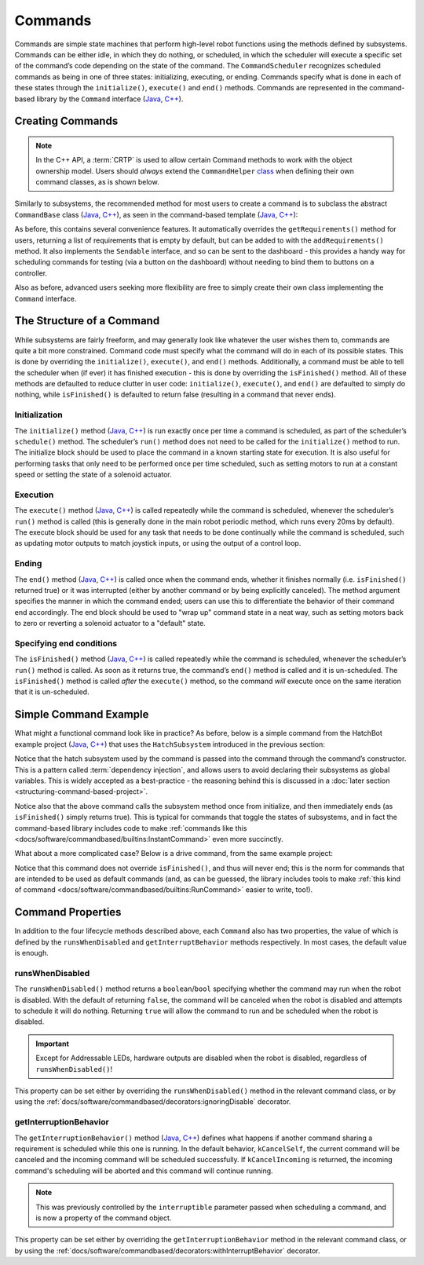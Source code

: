 Commands
========

Commands are simple state machines that perform high-level robot functions using the methods defined by subsystems. Commands can be either idle, in which they do nothing, or scheduled, in which the scheduler will execute a specific set of the command’s code depending on the state of the command. The ``CommandScheduler`` recognizes scheduled commands as being in one of three states: initializing, executing, or ending. Commands specify what is done in each of these states through the ``initialize()``, ``execute()`` and ``end()`` methods.  Commands are represented in the command-based library by the ``Command`` interface (`Java <https://github.wpilib.org/allwpilib/docs/beta/java/edu/wpi/first/wpilibj2/command/Command.html>`__, `C++ <https://github.wpilib.org/allwpilib/docs/beta/cpp/classfrc2_1_1_command.html>`__).

Creating Commands
-----------------

.. note:: In the C++ API, a :term:`CRTP` is used to allow certain Command methods to work with the object ownership model.  Users should *always* extend the ``CommandHelper`` `class <https://github.com/wpilibsuite/allwpilib/blob/main/wpilibNewCommands/src/main/native/include/frc2/command/CommandHelper.h>`__ when defining their own command classes, as is shown below.

Similarly to subsystems, the recommended method for most users to create a command is to subclass the abstract ``CommandBase`` class (`Java <https://github.wpilib.org/allwpilib/docs/beta/java/edu/wpi/first/wpilibj2/command/CommandBase.html>`__, `C++ <https://github.wpilib.org/allwpilib/docs/beta/cpp/classfrc2_1_1_command_base.html>`__), as seen in the command-based template (`Java <https://github.com/wpilibsuite/allwpilib/blob/main/wpilibjExamples/src/main/java/edu/wpi/first/wpilibj/templates/commandbased/commands/ExampleCommand.java>`__, `C++ <https://github.com/wpilibsuite/allwpilib/blob/main/wpilibcExamples/src/main/cpp/templates/commandbased/include/commands/ExampleCommand.h>`__):

.. tabs::

  .. group-tab:: Java

    .. remoteliteralinclude:: https://raw.githubusercontent.com/wpilibsuite/allwpilib/v2023.1.1-beta-1/wpilibjExamples/src/main/java/edu/wpi/first/wpilibj/templates/commandbased/commands/ExampleCommand.java
      :language: java
      :lines: 7-24
      :linenos:
      :lineno-start: 7

  .. group-tab:: C++

    .. remoteliteralinclude:: https://raw.githubusercontent.com/wpilibsuite/allwpilib/v2023.1.1-beta-1/wpilibcExamples/src/main/cpp/templates/commandbased/include/commands/ExampleCommand.h
      :language: c++
      :lines: 5-31
      :linenos:
      :lineno-start: 5

As before, this contains several convenience features. It automatically overrides the ``getRequirements()`` method for users, returning a list
of requirements that is empty by default, but can be added to with the ``addRequirements()`` method. It also implements the ``Sendable`` interface, and so can be sent to the dashboard - this provides a handy way for scheduling commands for testing (via a button on the dashboard) without needing to bind them to buttons on a controller.

Also as before, advanced users seeking more flexibility are free to simply create their own class implementing the ``Command`` interface.

The Structure of a Command
--------------------------

While subsystems are fairly freeform, and may generally look like whatever the user wishes them to, commands are quite a bit more constrained. Command code must specify what the command will do in each of its possible states. This is done by overriding the ``initialize()``, ``execute()``, and ``end()`` methods. Additionally, a command must be able to tell the scheduler when (if ever) it has finished execution - this is done by overriding the ``isFinished()`` method. All of these methods are defaulted to reduce clutter in user code: ``initialize()``, ``execute()``, and ``end()`` are defaulted to simply do nothing, while ``isFinished()`` is defaulted to return false (resulting in a command that never ends).

Initialization
^^^^^^^^^^^^^^

The ``initialize()`` method (`Java <https://github.wpilib.org/allwpilib/docs/beta/java/edu/wpi/first/wpilibj2/command/Command.html#initialize()>`__, `C++ <https://github.wpilib.org/allwpilib/docs/beta/cpp/classfrc2_1_1_command.html#ad3f1971a1b44ecdd4683d766f831bccd>`__) is run exactly once per time a command is scheduled, as part of the scheduler’s ``schedule()`` method. The scheduler’s ``run()`` method does not need to be called for the ``initialize()`` method to run. The initialize block should be used to place the command in a known starting state for execution. It is also useful for performing tasks that only need to be performed once per time scheduled, such as setting motors to run at a constant speed or setting the state of a solenoid actuator.

Execution
^^^^^^^^^

The ``execute()`` method (`Java <https://github.wpilib.org/allwpilib/docs/beta/java/edu/wpi/first/wpilibj2/command/Command.html#execute()>`__, `C++ <https://github.wpilib.org/allwpilib/docs/beta/cpp/classfrc2_1_1_command.html#a7d7ea1271f7dcc65c0ba3221d179b510>`__) is called repeatedly while the command is scheduled, whenever the scheduler’s ``run()`` method is called (this is generally done in the main robot periodic method, which runs every 20ms by default). The execute block should be used for any task that needs to be done continually while the command is scheduled, such as updating motor outputs to match joystick inputs, or using the output of a control loop.

Ending
^^^^^^

The ``end()`` method (`Java <https://github.wpilib.org/allwpilib/docs/beta/java/edu/wpi/first/wpilibj2/command/Command.html#end(boolean)>`__, `C++ <https://github.wpilib.org/allwpilib/docs/beta/cpp/classfrc2_1_1_command.html#a134eda3756f00c667bb5415b23ee920c>`__) is called once when the command ends, whether it finishes normally (i.e. ``isFinished()`` returned true) or it was interrupted (either by another command or by being explicitly canceled). The method argument specifies the manner in which the command ended; users can use this to differentiate the behavior of their command end accordingly. The end block should be used to "wrap up" command state in a neat way, such as setting motors back to zero or reverting a solenoid actuator to a "default" state.

Specifying end conditions
^^^^^^^^^^^^^^^^^^^^^^^^^

The ``isFinished()`` method (`Java <https://github.wpilib.org/allwpilib/docs/beta/java/edu/wpi/first/wpilibj2/command/Command.html#end(boolean)>`__, `C++ <https://github.wpilib.org/allwpilib/docs/beta/cpp/classfrc2_1_1_command.html#af5e8c12152d195a4f3c06789366aac88>`__) is called repeatedly while the command is scheduled, whenever the scheduler’s ``run()`` method is called. As soon as it returns true, the command’s ``end()`` method is called and it is un-scheduled. The ``isFinished()`` method is called *after* the ``execute()`` method, so the command *will* execute once on the same iteration that it is un-scheduled.

Simple Command Example
----------------------

What might a functional command look like in practice? As before, below is a simple command from the HatchBot example project (`Java <https://github.com/wpilibsuite/allwpilib/tree/main/wpilibjExamples/src/main/java/edu/wpi/first/wpilibj/examples/hatchbottraditional>`__, `C++ <https://github.com/wpilibsuite/allwpilib/tree/main/wpilibcExamples/src/main/cpp/examples/HatchbotTraditional>`__) that uses the ``HatchSubsystem`` introduced in the previous section:

.. tabs::

  .. group-tab:: Java

    .. remoteliteralinclude:: https://raw.githubusercontent.com/wpilibsuite/allwpilib/v2023.1.1-beta-1/wpilibjExamples/src/main/java/edu/wpi/first/wpilibj/examples/hatchbottraditional/commands/GrabHatch.java
      :language: java
      :lines: 5-
      :linenos:
      :lineno-start: 5

  .. group-tab:: C++ (Header)

    .. remoteliteralinclude:: https://raw.githubusercontent.com/wpilibsuite/allwpilib/v2023.1.1-beta-1/wpilibcExamples/src/main/cpp/examples/HatchbotTraditional/include/commands/GrabHatch.h
      :language: c++
      :lines: 5-
      :linenos:
      :lineno-start: 5

  .. group-tab:: C++ (Source)

    .. remoteliteralinclude:: https://raw.githubusercontent.com/wpilibsuite/allwpilib/v2023.1.1-beta-1/wpilibcExamples/src/main/cpp/examples/HatchbotTraditional/cpp/commands/GrabHatch.cpp
      :language: c++
      :lines: 5-
      :linenos:
      :lineno-start: 5

Notice that the hatch subsystem used by the command is passed into the command through the command’s constructor. This is a pattern called :term:`dependency injection`, and allows users to avoid declaring their subsystems as global variables. This is widely accepted as a best-practice - the reasoning behind this is discussed in a :doc:`later section <structuring-command-based-project>`.

Notice also that the above command calls the subsystem method once from initialize, and then immediately ends (as ``isFinished()`` simply returns true). This is typical for commands that toggle the states of subsystems, and in fact the command-based library includes code to make :ref:`commands like this <docs/software/commandbased/builtins:InstantCommand>` even more succinctly.

What about a more complicated case? Below is a drive command, from the same example project:

.. tabs::

  .. group-tab:: Java

    .. remoteliteralinclude:: https://raw.githubusercontent.com/wpilibsuite/allwpilib/v2023.1.1-beta-1/wpilibjExamples/src/main/java/edu/wpi/first/wpilibj/examples/hatchbottraditional/commands/DefaultDrive.java
      :language: java
      :lines: 5-
      :linenos:
      :lineno-start: 5

  .. group-tab:: C++ (Header)

    .. remoteliteralinclude:: https://raw.githubusercontent.com/wpilibsuite/allwpilib/v2023.1.1-beta-1/wpilibcExamples/src/main/cpp/examples/HatchbotTraditional/include/commands/DefaultDrive.h
      :language: c++
      :lines: 5-
      :linenos:
      :lineno-start: 5

  .. group-tab:: C++ (Source)

    .. remoteliteralinclude:: https://raw.githubusercontent.com/wpilibsuite/allwpilib/v2023.1.1-beta-1/wpilibcExamples/src/main/cpp/examples/HatchbotTraditional/cpp/commands/DefaultDrive.cpp
      :language: c++
      :lines: 5-
      :linenos:
      :lineno-start: 5

Notice that this command does not override ``isFinished()``, and thus will never end; this is the norm for commands that are intended to be used as default commands (and, as can be guessed, the library includes tools to make :ref:`this kind of command <docs/software/commandbased/builtins:RunCommand>` easier to write, too!).

Command Properties
------------------

In addition to the four lifecycle methods described above, each ``Command`` also has two properties, the value of which is defined by the ``runsWhenDisabled`` and ``getInterruptBehavior`` methods respectively. In most cases, the default value is enough.

runsWhenDisabled
^^^^^^^^^^^^^^^^

The ``runsWhenDisabled()`` method returns a ``boolean``/``bool`` specifying whether the command may run when the robot is disabled. With the default of returning ``false``, the command will be canceled when the robot is disabled and attempts to schedule it will do nothing. Returning ``true`` will allow the command to run and be scheduled when the robot is disabled.

.. important:: Except for Addressable LEDs, hardware outputs are disabled when the robot is disabled, regardless of ``runsWhenDisabled()``!

This property can be set either by overriding the ``runsWhenDisabled()`` method in the relevant command class, or by using the :ref:`docs/software/commandbased/decorators:ignoringDisable` decorator.

getInterruptionBehavior
^^^^^^^^^^^^^^^^^^^^^^^

The ``getInterruptionBehavior()`` method (`Java <https://github.wpilib.org/allwpilib/docs/beta/java/edu/wpi/first/wpilibj2/command/Command.html#getInterruptionBehavior()>`__, `C++ <https://github.wpilib.org/allwpilib/docs/beta/cpp/classfrc2_1_1_command.html#ab1e027e86fc5c9132914ca566a9845a8>`__) defines what happens if another command sharing a requirement is scheduled while this one is running. In the default behavior, ``kCancelSelf``, the current command will be canceled and the incoming command will be scheduled successfully. If ``kCancelIncoming`` is returned, the incoming command's scheduling will be aborted and this command will continue running.

.. note:: This was previously controlled by the ``interruptible`` parameter passed when scheduling a command, and is now a property of the command object.

This property can be set either by overriding the ``getInterruptionBehavior`` method in the relevant command class, or by using the :ref:`docs/software/commandbased/decorators:withInterruptBehavior` decorator.
